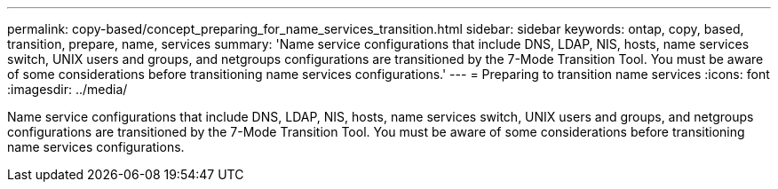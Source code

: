 ---
permalink: copy-based/concept_preparing_for_name_services_transition.html
sidebar: sidebar
keywords: ontap, copy, based, transition, prepare, name, services
summary: 'Name service configurations that include DNS, LDAP, NIS, hosts, name services switch, UNIX users and groups, and netgroups configurations are transitioned by the 7-Mode Transition Tool. You must be aware of some considerations before transitioning name services configurations.'
---
= Preparing to transition name services
:icons: font
:imagesdir: ../media/

[.lead]
Name service configurations that include DNS, LDAP, NIS, hosts, name services switch, UNIX users and groups, and netgroups configurations are transitioned by the 7-Mode Transition Tool. You must be aware of some considerations before transitioning name services configurations.

